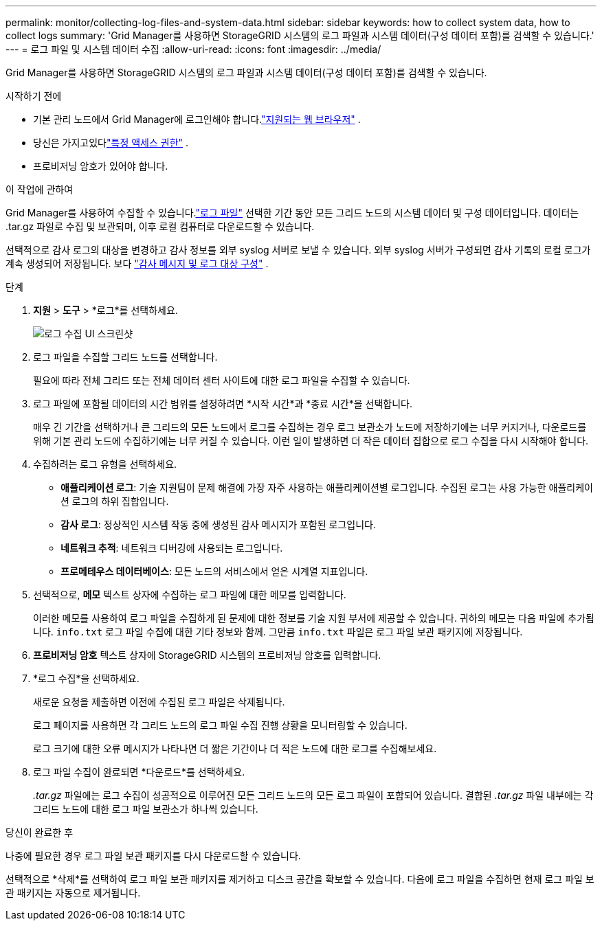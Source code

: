 ---
permalink: monitor/collecting-log-files-and-system-data.html 
sidebar: sidebar 
keywords: how to collect system data, how to collect logs 
summary: 'Grid Manager를 사용하면 StorageGRID 시스템의 로그 파일과 시스템 데이터(구성 데이터 포함)를 검색할 수 있습니다.' 
---
= 로그 파일 및 시스템 데이터 수집
:allow-uri-read: 
:icons: font
:imagesdir: ../media/


[role="lead"]
Grid Manager를 사용하면 StorageGRID 시스템의 로그 파일과 시스템 데이터(구성 데이터 포함)를 검색할 수 있습니다.

.시작하기 전에
* 기본 관리 노드에서 Grid Manager에 로그인해야 합니다.link:../admin/web-browser-requirements.html["지원되는 웹 브라우저"] .
* 당신은 가지고있다link:../admin/admin-group-permissions.html["특정 액세스 권한"] .
* 프로비저닝 암호가 있어야 합니다.


.이 작업에 관하여
Grid Manager를 사용하여 수집할 수 있습니다.link:logs-files-reference.html["로그 파일"] 선택한 기간 동안 모든 그리드 노드의 시스템 데이터 및 구성 데이터입니다.  데이터는 .tar.gz 파일로 수집 및 보관되며, 이후 로컬 컴퓨터로 다운로드할 수 있습니다.

선택적으로 감사 로그의 대상을 변경하고 감사 정보를 외부 syslog 서버로 보낼 수 있습니다. 외부 syslog 서버가 구성되면 감사 기록의 로컬 로그가 계속 생성되어 저장됩니다. 보다 link:../monitor/configure-audit-messages.html["감사 메시지 및 로그 대상 구성"] .

.단계
. *지원* > *도구* > *로그*를 선택하세요.
+
image::../media/support_logs_select_nodes.png[로그 수집 UI 스크린샷]

. 로그 파일을 수집할 그리드 노드를 선택합니다.
+
필요에 따라 전체 그리드 또는 전체 데이터 센터 사이트에 대한 로그 파일을 수집할 수 있습니다.

. 로그 파일에 포함될 데이터의 시간 범위를 설정하려면 *시작 시간*과 *종료 시간*을 선택합니다.
+
매우 긴 기간을 선택하거나 큰 그리드의 모든 노드에서 로그를 수집하는 경우 로그 보관소가 노드에 저장하기에는 너무 커지거나, 다운로드를 위해 기본 관리 노드에 수집하기에는 너무 커질 수 있습니다.  이런 일이 발생하면 더 작은 데이터 집합으로 로그 수집을 다시 시작해야 합니다.

. 수집하려는 로그 유형을 선택하세요.
+
** *애플리케이션 로그*: 기술 지원팀이 문제 해결에 가장 자주 사용하는 애플리케이션별 로그입니다. 수집된 로그는 사용 가능한 애플리케이션 로그의 하위 집합입니다.
** *감사 로그*: 정상적인 시스템 작동 중에 생성된 감사 메시지가 포함된 로그입니다.
** *네트워크 추적*: 네트워크 디버깅에 사용되는 로그입니다.
** *프로메테우스 데이터베이스*: 모든 노드의 서비스에서 얻은 시계열 지표입니다.


. 선택적으로, *메모* 텍스트 상자에 수집하는 로그 파일에 대한 메모를 입력합니다.
+
이러한 메모를 사용하여 로그 파일을 수집하게 된 문제에 대한 정보를 기술 지원 부서에 제공할 수 있습니다.  귀하의 메모는 다음 파일에 추가됩니다. `info.txt` 로그 파일 수집에 대한 기타 정보와 함께.  그만큼 `info.txt` 파일은 로그 파일 보관 패키지에 저장됩니다.

. *프로비저닝 암호* 텍스트 상자에 StorageGRID 시스템의 프로비저닝 암호를 입력합니다.
. *로그 수집*을 선택하세요.
+
새로운 요청을 제출하면 이전에 수집된 로그 파일은 삭제됩니다.

+
로그 페이지를 사용하면 각 그리드 노드의 로그 파일 수집 진행 상황을 모니터링할 수 있습니다.

+
로그 크기에 대한 오류 메시지가 나타나면 더 짧은 기간이나 더 적은 노드에 대한 로그를 수집해보세요.

. 로그 파일 수집이 완료되면 *다운로드*를 선택하세요.
+
_.tar.gz_ 파일에는 로그 수집이 성공적으로 이루어진 모든 그리드 노드의 모든 로그 파일이 포함되어 있습니다.  결합된 _.tar.gz_ 파일 내부에는 각 그리드 노드에 대한 로그 파일 보관소가 하나씩 있습니다.



.당신이 완료한 후
나중에 필요한 경우 로그 파일 보관 패키지를 다시 다운로드할 수 있습니다.

선택적으로 *삭제*를 선택하여 로그 파일 보관 패키지를 제거하고 디스크 공간을 확보할 수 있습니다.  다음에 로그 파일을 수집하면 현재 로그 파일 보관 패키지는 자동으로 제거됩니다.
